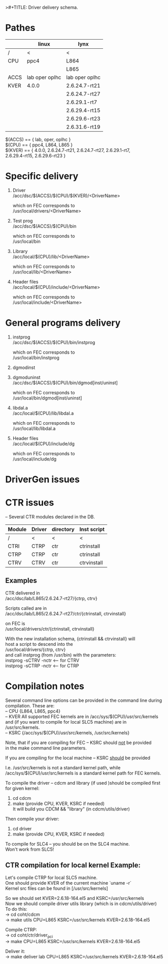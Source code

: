 >#+TITLE:   Driver delivery schema.
#+OPTIONS: H:3 num:t toc:t \n:t @:t ::t |:t ^:t -:t f:t *:t TeX:t LaTeX:nil skip:t d:nil tags:not-in-toc
#+STARTUP: hidestars

* Pathes
        |      | linux          | lynx           |
        |------+----------------+----------------|
        | /    | <              | <              |
        | CPU  | ppc4           | L864           |
        |      |                | L865           |
        |------+----------------+----------------|
        | ACCS | lab oper oplhc | lab oper oplhc |
        |------+----------------+----------------|
        | KVER | 4.0.0          | 2.6.24.7-rt21  |
        |      |                | 2.6.24.7-rt27  |
        |      |                | 2.6.29.1-rt7   |
        |      |                | 2.6.29.4-rt15  |
        |      |                | 2.6.29.6-rt23  |
        |      |                | 2.6.31.6-rt19  |


	$(ACCS) == { lab, oper, oplhc }
	$(CPU)  == { ppc4, L864, L865 }
	$(KVER) == { 4.0.0, 2.6.24.7-rt21, 2.6.24.7-rt27, 2.6.29.1-rt7,
		     2.6.29.4-rt15, 2.6.29.6-rt23 }

* Specific delivery
1. Driver
   /acc/dsc/$(ACCS)/$(CPU)/$(KVER)/<DriverName>

   which on FEC corresponds to
   /usr/local/drivers/<DriverName>

2. Test prog
   /acc/dsc/$(ACCS)/$(CPU)/bin

   which on FEC corresponds to
   /usr/local/bin

3. Library
   /acc/local/$(CPU)/lib/<DriverName>

   which on FEC corresponds to
   /usr/local/lib/<DriverName>

4. Header files
   /acc/local/$(CPU)/include/<DriverName>

   which on FEC corresponds to
   /usr/local/include/<DriverName>

* General programs delivery
5. instprog
   /acc/dsc/$(ACCS)/$(CPU)/bin/instprog

   which on FEC corresponds to
   /usr/local/bin/instprog

6. dgmodinst
7. dgmoduninst
   /acc/dsc/$(ACCS)/$(CPU)/bin/dgmod[inst/uninst]

   which on FEC corresponds to
   /usr/local/bin/dgmod[inst/uninst]

8. libdal.a
   /acc/local/$(CPU)/lib/libdal.a

   which on FEC corresponds to
   /usr/local/lib/libdal.a

9. Header files
   /acc/local/$(CPU)/include/dg

   which on FEC corresponds to
   /usr/local/include/dg

* DriverGen issues

* CTR issues
  -- Several CTR modules declared in the DB.
        | Module | Driver | directory | Inst script |
        |--------+--------+-----------+-------------|
        | /      | <      | <         | <           |
        | CTRI   | CTRP   | ctr       | ctrinstall  |
        | CTRP   | CTRP   | ctr       | ctrinstall  |
        | CTRV   | CTRV   | ctr       | ctrvinstall |
** Examples
  CTR delivered in
  /acc/dsc/lab/L865/2.6.24.7-rt27/{ctrp, ctrv}

  Scripts called are in
  /acc/dsc/lab/L865/2.6.24.7-rt27/ctr/{ctrinstall, ctrvinstall}

  on FEC is
  /usr/local/drivers/ctr/{ctrinstall, ctrvinstall}

  With the new installation schema, {ctrinstall && ctrvinstall} will
  host a script to descend into the
  /usr/local/drivers/{ctrp, ctrv}
  and call instprog (from /usr/bin) with the parameters:
  instprog -sCTRV -nctr <-- for CTRV
  instprog -sCTRP -nctr <-- for CTRP

* Compilation notes
  Several command line options can be provided in the command line during
  compilation. These are:
	-- CPU  {L864, L865, ppc4}
	-- KVER All supported FEC kernels are in /acc/sys/$(CPU)/usr/src/kernels
		and (if you want to compile for local SLC5 machine) are in
		/usr/src/kernels.
	-- KSRC {/acc/sys/$(CPU)/usr/src/kernels, /usr/src/kernels}

  Note, that if you are compiling for FEC -- KSRC should __not__ be provided
  in the make command line parameters.

  If you are compiling for the local machine -- KSRC __should__ be provided

  I.e. /usr/src/kernels is not a standard kernel path, while
  /acc/sys/$(CPU)/usr/src/kernels is a standard kernel path for FEC kernels.

  To compile the driver -- cdcm and library (if used )should be compiled first
  for given kernel:
	1. cd cdcm
	2. make (provide CPU, KVER, KSRC if needed)
	   It will build you CDCM && "library" (in cdcm/utils/driver)

  Then compile your driver:
	1. cd driver
	2. make (provide CPU, KVER, KSRC if needed)
  To compile for SLC4 -- you should be on the SLC4 machine.
  Won't work from SLC5!

** CTR compilation for local kernel Example:
   Let's compile CTRP for local SLC5 machine.
   One should provide KVER of the current machine `uname -r`
   Kernel src files can be found in [/usr/src/kernels]

   So we should set KVER=2.6.18-164.el5 and KSRC=/usr/src/kernels
   Now we should compile driver utils library (which is in cdcm/utils/driver)
   To do this:
	-> cd coht/cdcm
	-> make utils CPU=L865 KSRC=/usr/src/kernels KVER=2.6.18-164.el5

   Compile CTRP:
	-> cd coht/ctr/driver_pci
	-> make CPU=L865 KSRC=/usr/src/kernels KVER=2.6.18-164.el5

   Deliver it:
        -> make deliver lab CPU=L865 KSRC=/usr/src/kernels KVER=2.6.18-164.el5

